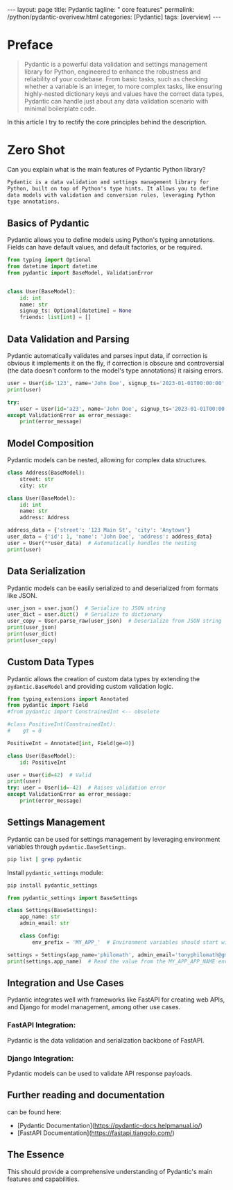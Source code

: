 #+BEGIN_EXPORT html
---
layout: page
title: Pydantic
tagline: " core features"
permalink: /python/pydantic-overivew.html
categories: [Pydantic]
tags: [overview]
---
#+END_EXPORT
#+STARTUP: showall indent
#+OPTIONS: tags:nil num:nil \n:nil @:t ::t |:t ^:{} _:{} *:t
#+PROPERTY: header-args :exports both
#+PROPERTY: header-args+ :results output pp
#+PROPERTY: header-args+ :eval no-export
#+PROPERTY: header-args+ :session pydantic
#+PROPERTY: vizier-thread-id thread_5S6bnqFjkyRuHiJKKAi3t0nI
#+PROPERTY: vizier-assistant-id asst_9U8N72u9uVQesQNNjgOLJOu8
#+TOC: headlines 4


* Preface
#+begin_quote
Pydantic is a powerful data validation and settings management library
for Python, engineered to enhance the robustness and reliability of
your codebase. From basic tasks, such as checking whether a variable
is an integer, to more complex tasks, like ensuring highly-nested
dictionary keys and values have the correct data types, Pydantic can
handle just about any data validation scenario with minimal
boilerplate code.
#+end_quote
In this article I try to rectify the core principles behind the
description.

* Zero Shot
Can you explain what is the main features of Pydantic Python library?

#+begin_src markdown
Pydantic is a data validation and settings management library for
Python, built on top of Python's type hints. It allows you to define
data models with validation and conversion rules, leveraging Python
type annotations.
#+end_src
** Basics of Pydantic


Pydantic allows you to define models using Python's typing
annotations. Fields can have default values, and default factories, or
be required.

#+begin_src python :results none
from typing import Optional
from datetime import datetime
from pydantic import BaseModel, ValidationError


class User(BaseModel):
    id: int
    name: str
    signup_ts: Optional[datetime] = None
    friends: list[int] = []
#+end_src

** Data Validation and Parsing

Pydantic automatically validates and parses input data, if correction
is obvious it implements it on the fly, if correction is obscure and
controversial (the data doesn't conform to the model's type
annotations) it raising errors.

#+begin_src python
user = User(id='123', name='John Doe', signup_ts='2023-01-01T00:00:00', friends=[1, 2, '3'])
print(user)
#+end_src

#+RESULTS:
: id=123 name='John Doe' signup_ts=datetime.datetime(2023, 1, 1, 0, 0) friends=[1, 2, 3]

#+begin_src python :results output
try:
    user = User(id='a23', name='John Doe', signup_ts='2023-01-01T00:00:00', friends=[1, 2, 'b'])
except ValidationError as error_message:
    print(error_message)    
#+end_src

#+RESULTS:
: 2 validation errors for User
: id
:   Input should be a valid integer, unable to parse string as an integer [type=int_parsing, input_value='a23', input_type=str]
:     For further information visit https://errors.pydantic.dev/2.8/v/int_parsing
: friends.2
:   Input should be a valid integer, unable to parse string as an integer [type=int_parsing, input_value='b', input_type=str]
:     For further information visit https://errors.pydantic.dev/2.8/v/int_parsing

** Model Composition

Pydantic models can be nested, allowing for complex data structures. 

#+begin_src python
class Address(BaseModel):
    street: str
    city: str

class User(BaseModel):
    id: int
    name: str
    address: Address

address_data = {'street': '123 Main St', 'city': 'Anytown'}
user_data = {'id': 1, 'name': 'John Doe', 'address': address_data}
user = User(**user_data)  # Automatically handles the nesting
print(user)
#+end_src

#+RESULTS:
: id=1 name='John Doe' address=Address(street='123 Main St', city='Anytown')

** Data Serialization

Pydantic models can be easily serialized to and deserialized from formats like JSON.

#+begin_src python
user_json = user.json()  # Serialize to JSON string
user_dict = user.dict()  # Serialize to dictionary
user_copy = User.parse_raw(user_json)  # Deserialize from JSON string
print(user_json)
print(user_dict)
print(user_copy)
#+end_src

#+RESULTS:
: {"id":1,"name":"John Doe","address":{"street":"123 Main St","city":"Anytown"}}
: {'id': 1, 'name': 'John Doe', 'address': {'street': '123 Main St', 'city': 'Anytown'}}
: id=1 name='John Doe' address=Address(street='123 Main St', city='Anytown')

** Custom Data Types

Pydantic allows the creation of custom data types by extending the
~pydantic.BaseModel~ and providing custom validation logic.

#+begin_src python
from typing_extensions import Annotated
from pydantic import Field
#from pydantic import ConstrainedInt <-- obsolete

#class PositiveInt(ConstrainedInt):
#    gt = 0

PositiveInt = Annotated[int, Field(ge=0)]

class User(BaseModel):
    id: PositiveInt

user = User(id=42)  # Valid
print(user)
try: user = User(id=-42)  # Raises validation error
except ValidationError as error_message:
    print(error_message)     
#+end_src

#+RESULTS:
: id=42
: 1 validation error for User
: id
:   Input should be greater than or equal to 0 [type=greater_than_equal, input_value=-42, input_type=int]
:     For further information visit https://errors.pydantic.dev/2.8/v/greater_than_equal

** Settings Management

Pydantic can be used for settings management by leveraging environment
variables through ~pydantic.BaseSettings~.

#+begin_src sh
pip list | grep pydantic
#+end_src

#+RESULTS:
: 
: pydantic          2.8.2
: pydantic_core     2.20.1

Install =pydantic_settings= module:
#+begin_src sh
pip install pydantic_settings
#+end_src

#+RESULTS:
: Collecting pydantic_settings
:   Downloading pydantic_settings-2.3.4-py3-none-any.whl (22 kB)
: =2.7.0 in /home/alioth/.virtualenvs/FastAPI/lib/python3.11/site-packages (from pydantic_settings) (2.8.2)
: =0.21.0 in /home/alioth/.virtualenvs/FastAPI/lib/python3.11/site-packages (from pydantic_settings) (1.0.1)
: =0.4.0 in /home/alioth/.virtualenvs/FastAPI/lib/python3.11/site-packages (from pydantic>=2.7.0->pydantic_settings) (0.7.0)
: =2.7.0->pydantic_settings) (2.20.1)
: =4.6.1 in /home/alioth/.virtualenvs/FastAPI/lib/python3.11/site-packages (from pydantic>=2.7.0->pydantic_settings) (4.12.2)
: Installing collected packages: pydantic_settings
: Successfully installed pydantic_settings-2.3.4

#+begin_src python
from pydantic_settings import BaseSettings

class Settings(BaseSettings):
    app_name: str
    admin_email: str

    class Config:
        env_prefix = 'MY_APP_'  # Environment variables should start with MY_APP_

settings = Settings(app_name='philomath', admin_email='tonyphilomath@gmail.com')
print(settings.app_name)  # Read the value from the MY_APP_APP_NAME environment variable
#+end_src

#+RESULTS:
: philomath

** Integration and Use Cases

Pydantic integrates well with frameworks like FastAPI for creating web
APIs, and Django for model management, among other use cases.

*** FastAPI Integration:
Pydantic is the data validation and serialization backbone of FastAPI.
*** Django Integration:
Pydantic models can be used to validate API response payloads.

** Further reading and documentation

can be found here:
- [Pydantic Documentation](https://pydantic-docs.helpmanual.io/)
- [FastAPI Documentation](https://fastapi.tiangolo.com/)
  
** The Essence

This should provide a comprehensive understanding of Pydantic's main
features and capabilities.

